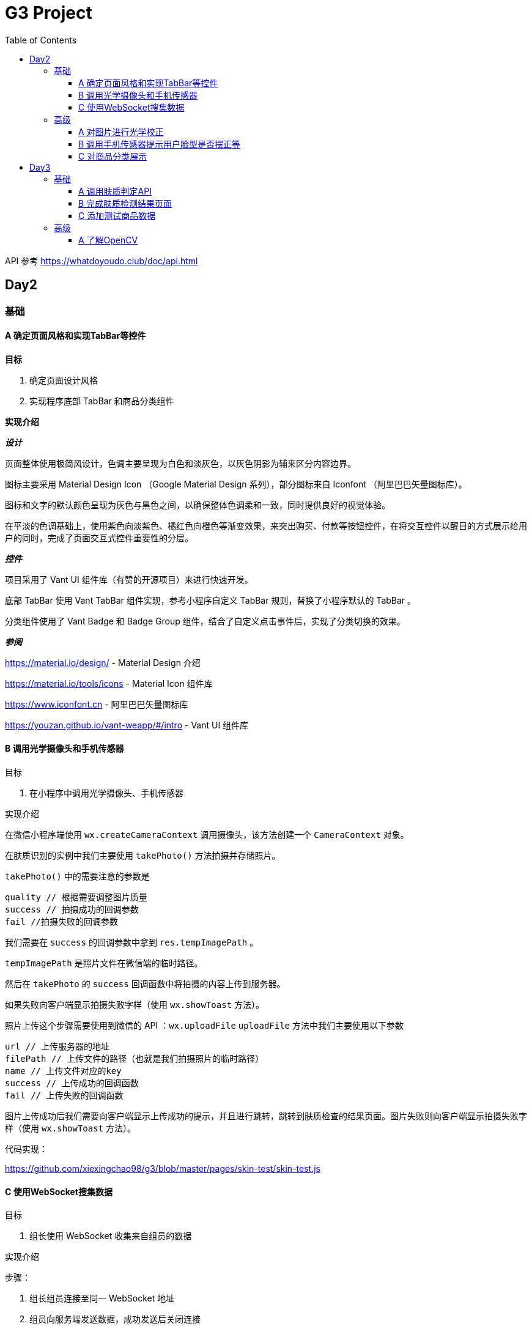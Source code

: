 = G3 Project
:toc:
:toclevels: 5
:imagesdir: ./images

API 参考 https://whatdoyoudo.club/doc/api.html

== Day2

=== 基础

==== A 确定页面风格和实现TabBar等控件

*目标*

. 确定页面设计风格
. 实现程序底部 TabBar 和商品分类组件

*实现介绍*

*_设计_*

页面整体使用极简风设计，色调主要呈现为白色和淡灰色，以灰色阴影为辅来区分内容边界。

图标主要采用 Material Design Icon （Google Material Design 系列），部分图标来自 Iconfont （阿里巴巴矢量图标库）。

图标和文字的默认颜色呈现为灰色与黑色之间，以确保整体色调柔和一致，同时提供良好的视觉体验。

在平淡的色调基础上，使用紫色向淡紫色、橘红色向橙色等渐变效果，来突出购买、付款等按钮控件，在将交互控件以醒目的方式展示给用户的同时，完成了页面交互式控件重要性的分层。

*_控件_*

项目采用了 Vant UI 组件库（有赞的开源项目）来进行快速开发。

底部 TabBar 使用 Vant TabBar 组件实现，参考小程序自定义 TabBar 规则，替换了小程序默认的 TabBar 。

分类组件使用了 Vant Badge 和 Badge Group 组件，结合了自定义点击事件后，实现了分类切换的效果。

*_参阅_*

https://material.io/design/ - Material Design 介绍

https://material.io/tools/icons - Material Icon 组件库

https://www.iconfont.cn - 阿里巴巴矢量图标库

https://youzan.github.io/vant-weapp/#/intro - Vant UI 组件库

==== B 调用光学摄像头和手机传感器

目标

. 在小程序中调用光学摄像头、手机传感器

实现介绍

在微信小程序端使用 `wx.createCameraContext` 调用摄像头，该方法创建一个 `CameraContext` 对象。

在肤质识别的实例中我们主要使用 `takePhoto()` 方法拍摄并存储照片。

`takePhoto()` 中的需要注意的参数是

....
quality // 根据需要调整图片质量
success // 拍摄成功的回调参数
fail //拍摄失败的回调参数
....

我们需要在 `success` 的回调参数中拿到 `res.tempImagePath` 。

`tempImagePath` 是照片文件在微信端的临时路径。

然后在 `takePhoto` 的 `success` 回调函数中将拍摄的内容上传到服务器。

如果失败向客户端显示拍摄失败字样（使用 `wx.showToast` 方法）。

照片上传这个步骤需要使用到微信的 API ：`wx.uploadFile`
`uploadFile` 方法中我们主要使用以下参数

....
url // 上传服务器的地址
filePath // 上传文件的路径（也就是我们拍摄照片的临时路径）
name // 上传文件对应的key
success // 上传成功的回调函数
fail // 上传失败的回调函数
....

图片上传成功后我们需要向客户端显示上传成功的提示，并且进行跳转，跳转到肤质检查的结果页面。图片失败则向客户端显示拍摄失败字样（使用 `wx.showToast` 方法）。

代码实现：

https://github.com/xiexingchao98/g3/blob/master/pages/skin-test/skin-test.js


==== C 使用WebSocket搜集数据

目标

. 组长使用 WebSocket 收集来自组员的数据

实现介绍

步骤：

. 组长组员连接至同一 WebSocket 地址
. 组员向服务端发送数据，成功发送后关闭连接
. 服务端接收数据并暂存，记录组员身份信息
. 组长向服务端发送收集数据请求，并提供身份 ID 供服务端验证
. 服务端收到数据收集请求，对请求者身份进行验证，无误则返回暂存的数据
. 组长收集到部分组员已发送的数据
. 组长对服务端进行轮询，以确保收集到组员后续提交的数据
. 组长确认已收集全部组员的数据，则关闭连接

=== 高级

==== A 对图片进行光学校正

目标

. 对所存储的基本图像，进行光学校正 ，具体指增加/减少曝光度、白平衡等

实现介绍

基于 OpenCV 的图像的白平衡处理机制，用来解决客户在环境不太友好的情况下，最大可能的还原真实的脸部特征和肤色。 在参考以下资料以后，我采用了“完美世界反射和灰度世界假设法”来进行图像的白平衡修正。

*算法原理*

灰度世界算法假定图片具有大量的色彩变化，于是 RGB 分量趋近于同一个值 K 。一般令 K = (Raver + Gaver + Baver) / 3,其中 Raver ，Gaver ，Baver 分别表示红、 绿、 蓝三个通道的平均值。第二步是计算各通道的增益，如 Kr = K / Raver ，最后图像中每一个像素点 Rnew = R * Kr 。意思大概就是如果某个通道平均强度大于三通道的平均强度，就令这个通道的整体强度按比例降低，反之亦然。

另一个算法完美反射算法假设图片中最亮的点就是一面镜子，完美地反射了外部光照，并根据这些白点进行白平衡。它定义为 R + G + B 的最大值。让这些白点的 RGB 三个通道按照比例拉伸到 255，并将其他的点的三个通道按照同样比例拉伸，超过 255 的设为 255 ，是一个归一化过程。OpenCV 中的完美反射大概是将白点的比例设为 1% ，改了个名字叫 SimpleWB ，这样用户就不用调参数了。

*算法实现*

首先，引用 OpenCV、Matplotlib 和 Numpy 模块

由于图像处理矩阵对传入的图片的大小和像素的多少在进行处理的时候会导致时间的长短不一样。由于我们这个在用户上传图像以后会要求马上出结果，所以先要进行一个图像的大小设置和压缩。在这里我把图片设置成了（300, 480）的规格大小。

[source, python]
----
res = cv2.imread(r'images\4.jpg')
img=cv2.resize(res,(300,480),interpolation=cv2.INTER_CUBIC)
----

*核心代码*

[source, python]
----
m, n, t = img.shape
print(b.shape)
sum = np.zeros(b.shape)
for i in range(m):
    for j in range(n):
        sum[i][j] = int(b[i][j]) + int(g[i][j]) + int(r[i][j])
hists, bins = np.histogram(sum.flatten(), 766, [0, 766])
Y = 765
num, key = 0, 0
while Y >= 0:
    num += hists[Y]
    if num > m * n * 0.01 / 100:
        key = Y
        break
    Y = Y - 1

sum_b, sum_g, sum_r = 0, 0, 0
time = 0
for i in range(m):
    for j in range(n):
        if sum[i][j] >= Y:
            sum_b += b[i][j]
            sum_g += g[i][j]
            sum_r += r[i][j]
            time = time + 1

avg_b = sum_b / time
avg_g = sum_g / time
avg_r = sum_r / time

for i in range(m):
    for j in range(n):
        b[i][j] = b[i][j] * 255 / avg_b
        g[i][j] = g[i][j] * 255 / avg_g
        r[i][j] = r[i][j] * 255 / avg_r
        if b[i][j] > 255:
            b[i][j] = 255
        if b[i][j] < 0:
            b[i][j] = 0
        if g[i][j] > 255:
            g[i][j] = 255
        if g[i][j] < 0:
            g[i][j] = 0
        if r[i][j] > 255:
            r[i][j] = 255
        if r[i][j] < 0:
            r[i][j] = 0

img_0 = cv2.merge([b, g, r])
cv2.imshow('xiutu', img_0)
----

实验结果：

image::opencv-process-compare.png[处理效果对比图]

*参阅*

https://blog.csdn.net/shadow_guo/article/details/43602051 - 肤色检测
https://patents.google.com/patent/CN106529429A/zh - 肤质检测硕博论文

==== B 调用手机传感器提示用户脸型是否摆正等

*目标*

. 调用手机角度传感器，并计算人脸的轮廓，提示用户脸型是否摆正，距离是否合适

*实现介绍*

步骤

1.获取设备的方向信息

使用微信小程序中的设备方向 API 。为了在照相功能启动之后马上能获取设备的方向信息，必须在在肤质检查页面加载之后开始设备方向的监听。

在对应页面的 `js` 文件中的 `OnShow` 中我们开启设备方向的监听。

`wx.startDeviceMotionListening` 参数设置

....
interval——监听设备方向的频率 在该实例中我们使用normal
success——接口调用成功的回调函数
fail——接口调用失败的回调函数
wx.onDevieceMotionChange 该方法为监听设备方向变化事件，一旦设备方向发生变化则返回三个数据
res：
    alpha——当 手机坐标 X/Y 和 地球 X/Y 重合时，绕着 Z 轴转动的夹角为 alpha，范围值为 [0, 2*PI)。逆时针转动为正。
    beta——当手机坐标 Y/Z 和地球 Y/Z 重合时，绕着 X 轴转动的夹角为 beta。范围值为 [-1*PI, PI) 。顶部朝着地球表面转动为正。也有可能朝着用户为正。
    gamma——当手机 X/Z 和地球 X/Z 重合时，绕着 Y 轴转动的夹角为 gamma。范围值为 [-1*PI/2, PI/2)。右边朝着地球表面转动为正。
需要根据这三个值来确定设备反向
....

参阅

https://blog.csdn.net/Panda_m/article/details/57515195

该实例中主要判断手机是否垂直于地面，所以我们主要用到 beta 参数。

当 beta 的值为 -90 时，手机正好正向垂直于地面，为了消除用户手部抖动的影响，将 beta 值设置在 -75 到 -105 的区间内。通过
 beta 的值是否超过这个区间来判断手机是否拿起。

客户端的显示使用 `wx.Toast` 在判断用户拿起放正后关闭设备方向的监听 `wx.stopDeviceMotionChange` 。

代码示例： https://github.com/xiexingchao98/g3/blob/master/pages/skin-test/skin-test.js[skin-test.js]

2.计算脸部轮廓，判断距离远近

客户端：

在对应功能页面的 `js` 文件中另外写一个拍照上传的方法。使用 `setInterval()` 方法定时执行拍照上传任务。

`setInterval` 参数设置

  function——要执行的函数
  time——时间间隔
  接受服务返回的json文件
  通过里面的距离参数distance的值判断距离远近然后在客户端显示

服务器端：

使用 thinkjs 框架搭建一个接受图片上传的服务器

服务器端代码：

[source, js]
----
async uploadAction(){
    var exec = require('child_process').spawnSync;
    var filename="select_1.py";
    var ret
    const file =this.file('image');
    const filepath=path.join(think.ROOT_PATH,`/www/static/image/upload/${file.name}`);
    think.mkdir(path.dirname(filepath));
    await rename(file.path,filepath);
    const spawn=exec('python',[filename,filepath]);
    ret=spawn.stdout.toString();
    unlink(filepath,(err)=>{});
    if (ret==null){
        console.log('api请求失败')
    };
    this.json(ret);
}
----

一旦服务器接收到客户端的图片，则马上创建一个子进程去调用一个 Python 脚本。这里使用 Nodejs 的 child_process 模块的 spawnSync 方法调用 Python 脚本。

`spawnSync` 参数设置，参考 nodejs 开发文档： http://nodejs.cn/api/child_process.html

*后端 Python 处理部分*

使用 Python 调用 API 分析图片（这里使用 Face++ 的人脸识别 API）

调用步骤请参考 https://console.faceplusplus.com.cn/documents/4888373

在 Python 中处理 API 返回的 json 数据，提取人脸轮廓的坐标位置。根据人脸轮廓的宽度与上传照片的宽度之间的比例大小来判断人脸的距离是否合适。

本实例中设置的人脸宽度与上传照片的比值区间为85%——55%，计算的比值在这个区间内的判断为距离合适，否则距离太远或者太近。返回的json格式 `{distance: -1|0|1}` 。

判断人脸是否摆正，根据 API 提供的参数 headpose——人脸姿势分析人脸姿势分析结果。返回值包含以下属性，每个属性的值为一个 [-180, 180] 的浮点数，小数点后 6 位有效数字。单位为角度。

    pitch_angle：抬头角度
    roll_angle：旋转（平面旋转）角度
    yaw_angle：摇头角度

三个角度在 -10-10 的角度区间内则说明人脸已经摆正，返回的json格式 `{headpose:yes|no}` 。

thinkjs 接收子进程产生的 json 数据并返回给客户端。

客户端通过解析 json 中的数据，根据 distance 和 headpose 中返回的值向用户展示脸部是否摆正和距离远近的结果

==== C 对商品分类展示

目标

. 根据类别对商品进行展示

实现介绍

- 按类别显示商品

给商品表增加 `category` 字段。切换分类时，每次从数据库中取出对应 `category` 的商品。

- 按品牌来显示商品

给商品表增加 `brand` 字段。展示某品牌的商品时，取出对应 `brand` 的所有商品。

- 显示新品

依照商品上架时间进行排序筛选，从而获得最新上架的部分商品。

- 显示热门商品

给商品增加 `hot` 字段，依照用户点击量等行为动态增加其值，展示时从数据库中取出按 `hot` 值降序排列的部分商品。

== Day3

=== 基础

==== A 调用肤质判定API

*目标*

. 完成对肤质的判定函数调用，返回相关的调用结果

实现介绍

[NOTE]
====
本实例中使用宜远智能的API https://www.yiyuan.ai/
====

有关 Python 调用 API 部分 ，请参考官方文档 https://api.yimei.ai/apimgr/static/help.html

本实例中只调用了三个测试项目，肤色、水分和皱纹。

在 Python 中调用 API 后，主要是对返回的 json 进行解析。

这里使用 Python 自带的 json 库。

将 json 数据转换为 Python 的字典形式，然后根据 key 值获取对应的数据值。

我们的返回结果中有三个参数，分别是 color moisture wrinkle 。

根据其返回的 score 值，我们可以设置对应的等级，比如：good ，normal ，bad 。 并且提供对应推荐商品的标签号 solution 。

最后将其包装成 json 格式返回至客户端。

[source, js]
----
[
    {
        "type"："wrinkle"，
        "detail":[{"status":"lightly","problem":"eyecorner","solution":6},
        {"status":"none","problem":"crowfeet","solution":6}]
    },
    {
        "type":"moisture",
        "detail":[{"status":"good"}]
    },
    {
        "type":"color",
        "detail":[{"status":color}]
    }
]
----

==== B 完成肤质检测结果页面

*目标*

. 设计基本的布局。在检测结果页面中，上部分对检测结果进行分类显示，下部分是各分类下根据检测结果推荐的商品。


*实现介绍*

检测结果的分类，使用基本的 `view` 加上简易样式对其进行实现。

商品推荐栏使用 Vant Tabs 控件实现。Vant Tab 中的使用的商品卡片与首页相同。

*效果图*

image::skin-test-result.jpg[肤质检测结果页面效果图]

==== C 添加测试商品数据

*目标*

. 添加100百条以上的商品测试数据，并为它们增加关键字，方便对其进行索引

*实现介绍*

使用 Python 的 Scrapy 框架爬取其它网站的商品数据。

准备工作

使用 pip 命令安装 scrapy 库
    pip install -y scrapy

scrapy 库的使用方法，请参考 https://doc.scrapy.org/en/latest/

[NOTE]
====
本实例中爬取的数据为聚美优品保湿类商品前10页的商品数据
====

具体代码如下

[source, python]
----
class MakeupSpider(scrapy.Spider):
    name='makeup'
    allowed_domains=['www.search.jumei.com']
    def start_requests(self):
        searchname="保湿"
        url='http://search.jumei.com/?filter=0-11-{0}&search={1}'
        self.log('hello')
        for i in range(1,5):
            yield scrapy.Request(url=url.format(i,searchname),callback=self.parse)
    def parse(self,response):
        for item in response.css('li.item'):
            ret={}
            name=item.css('div.s_l_name a::text').get()
            image=item.css('div.s_l_pic img::attr(src)').get()
            price=item.css('div.s_l_view_bg span::text').get()
            nameret=name.strip()
            nameret=nameret.replace('\"','')
            nameret=nameret.replace('\n','')
            ret=",{"+"\""+"commodity_name\":"+"\""+nameret+"\""+","+"\"commodity_price\":"+"\""+price+"\""+","+"\"commodity_cover\":"+"\""+image+"\""+"}"+"\r"
            f=open('test.txt','a+',encoding='utf-8')
            f.write(ret)
            f.close()
----

=== 高级

==== A 了解OpenCV

*目标*

. 学习 OpenCV 的基本概念，在 Github 上找到一个肤质识别的开源代码，阅读并撰写阅读笔记

这里我们主要研究如何将脸部信息识别并提取出来的问题。

问题背景

很多相关文章中都会每每在肤色检测时都会提到：RGB颜色空间中肤色受光照影响，背光时肤色都是黑的，当然会受光照影响了。网上各种人脸和手势的实现中发现大多数人都转入HSV颜色空间去，而且我也这么干了，结果可以想象，Hue空间的噪声很多都是大颗粒的跟椒盐很相似的噪声，尝试过各种自认为速成的办法，通通都跪了。手势检测的前提是完美的肤色检测。如果连复杂背景下的肤色都搞不定，那就真的没有下文了。

RGB空间参数肤色模型
     
Kovac 等人提出在不同光照条件下的RGB颜色空间中定义的模型。像素值（红、绿、蓝范围都为[0,255]）满足条件（1）和（2）时为肤色。Kovac 等人提出在不同光照条件下的 RGB 颜色空间中定义的模型。像素值（红、绿、蓝范围都为[0,255]）满足条件（1）和（2）时为肤色。

image:RGB-test.png[公式]


*实现介绍*

如果满足肤色条件，为了输出结果首先要学会操纵像素值（像素访问和修改），根据公式实现代码。

https://github.com/WhiteLie1/PycharmProjects/blob/master/America_python/TestCode/RGB_test.py

image:rgb_test.png[结果]
image:rgb_test2.png[结果2]

参阅

https://blog.csdn.net/yangtrees/article/details/7439625

day4 物流模块
基础A实现过程:
1.先在wxml文件中编写一个view,然后给这个view排版布局，来拜访我们的物流信息，至于里面的具体数据需要从数据库中调取
1.在js文件中调用微信官方API，wx:request,将存储于数据库内的物流信息调取出来
2.JS核心代码，需要注意的几点：（1）.要将JSON字符串通过JSON.parse语句将json字符串转化json对象，以便我们后续使用json中的内容，例如：
res.data.data.shipping_info = JSON.parse(res.data.data.shipping_info)
（2）.sucess中res返回的数据中的data是微信官方包装好的数据data中返回的才是我们从数据库中要调取的真实数据data，所以此时需要注意陷阱，编写代码时要写 res.data.data.shipping_info
代码如下：
wx.request({
//这个url是本机的IP地址 会出现不合法域名，在 >>这里设置忽略不校验合法域名
url: 'https://whatdoyoudo.club/api/database/shipping/viewDetail', //仅为示例，并非真实的接口地址
data: {
shipping_id: 1
},
method: "post",
header: {
'content-type': 'application/json'
},
success: (res) => { //这边要用 res => 来记录历史
console.log(res.data)
console.log(res.data.data.shipping_info)
res.data.data.shipping_info = JSON.parse(res.data.data.shipping_info)//要写两个data,因为微信小程序会自动绑定一个data，将其遮住，是一个陷阱
console.log(res.data.data.shipping_info)
this.setData({
wuliu: res.data //返回数据
})
console.log( this.data.wuliu)
}
})
3.在相关的wxml文件中，要实现如何与数据库中的数据对接核心代码如下 ：
<view class="bcd">
<view wx:if="{{wuliu.errno==0 }}">{{wuliu.errmsg}}
<view>物流编号：{{wuliu.data.shipping_id}}</view>
<view wx:for="{{wuliu.data.shipping_info}}">
<view>时间:{{item.date}}</view>
<view>类型:{{item.type}}</view>
<view>地点:{{item.location}}</view>
</view>
<view wx:if="{{wuliu.data.shipping_status==0}}">商品运输状态:揽件中</view>
<view wx:if="{{wuliu.data.shipping_status==1}}">商品运输状态:运输中</view>
<view wx:if="{{wuliu.data.shipping_status==2}}">商品运输状态:配送中</view>
<view wx:if="{{wuliu.data.shipping_status==3}}">商品运输状态:配送完成</view>
</view>
</view>
高级B实现过程
1.背景：用户选择购买商品时，肯定是从美加喵中已有的商品中购买，此时则没有定制这一说法，我们能做到的是把用户已购商品的基础信息以一个静态的页面去实现，诸如：商品的来源公司信息，商品的成分分析，商品从原料进口到罐装物流的时间段告知用户，让客户安心放心地选购我们的商品，保证商品的透明性，提升用户粘度。定制代码的编程可以对大批量采购定制需求的公司级别客户单独开发这一模块，普通用户不需要这一模块
2.宝贝详情页面分支 
3.页面及其信息展示


